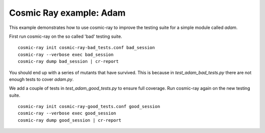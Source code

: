 Cosmic Ray example: Adam
------------------------

This example demonstrates how to use cosmic-ray to improve the testing suite
for a simple module called `adam`.

First run cosmic-ray on the so called 'bad' testing suite.

::

    cosmic-ray init cosmic-ray-bad_tests.conf bad_session
    cosmic-ray --verbose exec bad_session
    cosmic-ray dump bad_session | cr-report


You should end up with a series of mutants that have survived. This is because in
`test_adam_bad_tests.py` there are not enough tests to cover `adam.py`.

We add a couple of tests in `test_adam_good_tests.py` to ensure full coverage. Run
cosmic-ray again on the new testing suite.

::

    cosmic-ray init cosmic-ray-good_tests.conf good_session
    cosmic-ray --verbose exec good_session
    cosmic-ray dump good_session | cr-report
